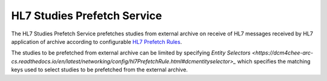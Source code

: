 HL7 Studies Prefetch Service
============================

The HL7 Studies Prefetch Service prefetches studies from external archive on receive of HL7 messages received by HL7
application of archive according to configurable `HL7 Prefetch Rules <https://dcm4chee-arc-cs.readthedocs.io/en/latest/networking/config/hl7PrefetchRule.html>`_.

The studies to be prefetched from external archive can be limited by specifying `Entity Selectors <https://dcm4chee-arc-cs.readthedocs.io/en/latest/networking/config/hl7PrefetchRule.html#dcmentityselector>_`
which specifies the matching keys used to select studies to be prefetched from the external archive.